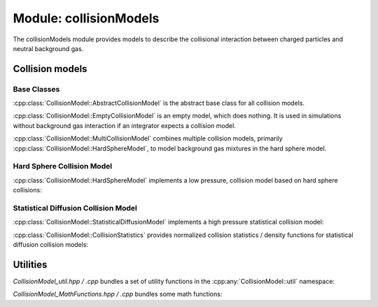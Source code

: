 .. _modules-collisionmodels:

=======================
Module: collisionModels
=======================

The collisionModels module provides models to describe the collisional interaction between charged particles and neutral background gas. 

Collision models
================

------------
Base Classes
------------

:cpp:class:`CollisionModel::AbstractCollisionModel` is the abstract base class for all collision models. 

.. doxygenclass:: CollisionModel::AbstractCollisionModel
    :members:
    :undoc-members:


:cpp:class:`CollisionModel::EmptyCollisionModel` is an empty model, which does nothing. It is used in simulations without background gas interaction if an integrator expects a collision model. 

.. doxygenclass:: CollisionModel::EmptyCollisionModel
    :members:
    :undoc-members:


:cpp:class:`CollisionModel::MultiCollisionModel` combines multiple collision models, primarily :cpp:class:`CollisionModel::HardSphereModel`, to model background gas mixtures in the hard sphere model. 

.. doxygenclass:: CollisionModel::MultiCollisionModel
    :members:
    :undoc-members:


---------------------------
Hard Sphere Collision Model
---------------------------

:cpp:class:`CollisionModel::HardSphereModel` implements a low pressure, collision model based on hard sphere collisions: 

.. doxygenclass:: CollisionModel::HardSphereModel
    :members:
    :undoc-members:


-------------------------------------
Statistical Diffusion Collision Model
-------------------------------------

:cpp:class:`CollisionModel::StatisticalDiffusionModel` implements a high pressure statistical collision model: 

.. doxygenclass:: CollisionModel::StatisticalDiffusionModel
    :members:
    :undoc-members:

:cpp:class:`CollisionModel::CollisionStatistics` provides normalized collision statistics / density functions for statistical diffusion collision models:

.. doxygenclass:: CollisionModel::CollisionStatistics
    :members:
    :undoc-members:

Utilities
=========

`CollisionModel_util.hpp / .cpp` bundles a set of utility functions in the :cpp:any:`CollisionModel::util` namespace: 

.. doxygennamespace:: CollisionModel::util
   :undoc-members:


`CollisionModel_MathFunctions.hpp / .cpp` bundles some math functions: 

.. doxygenfile:: CollisionModel_MathFunctions.hpp